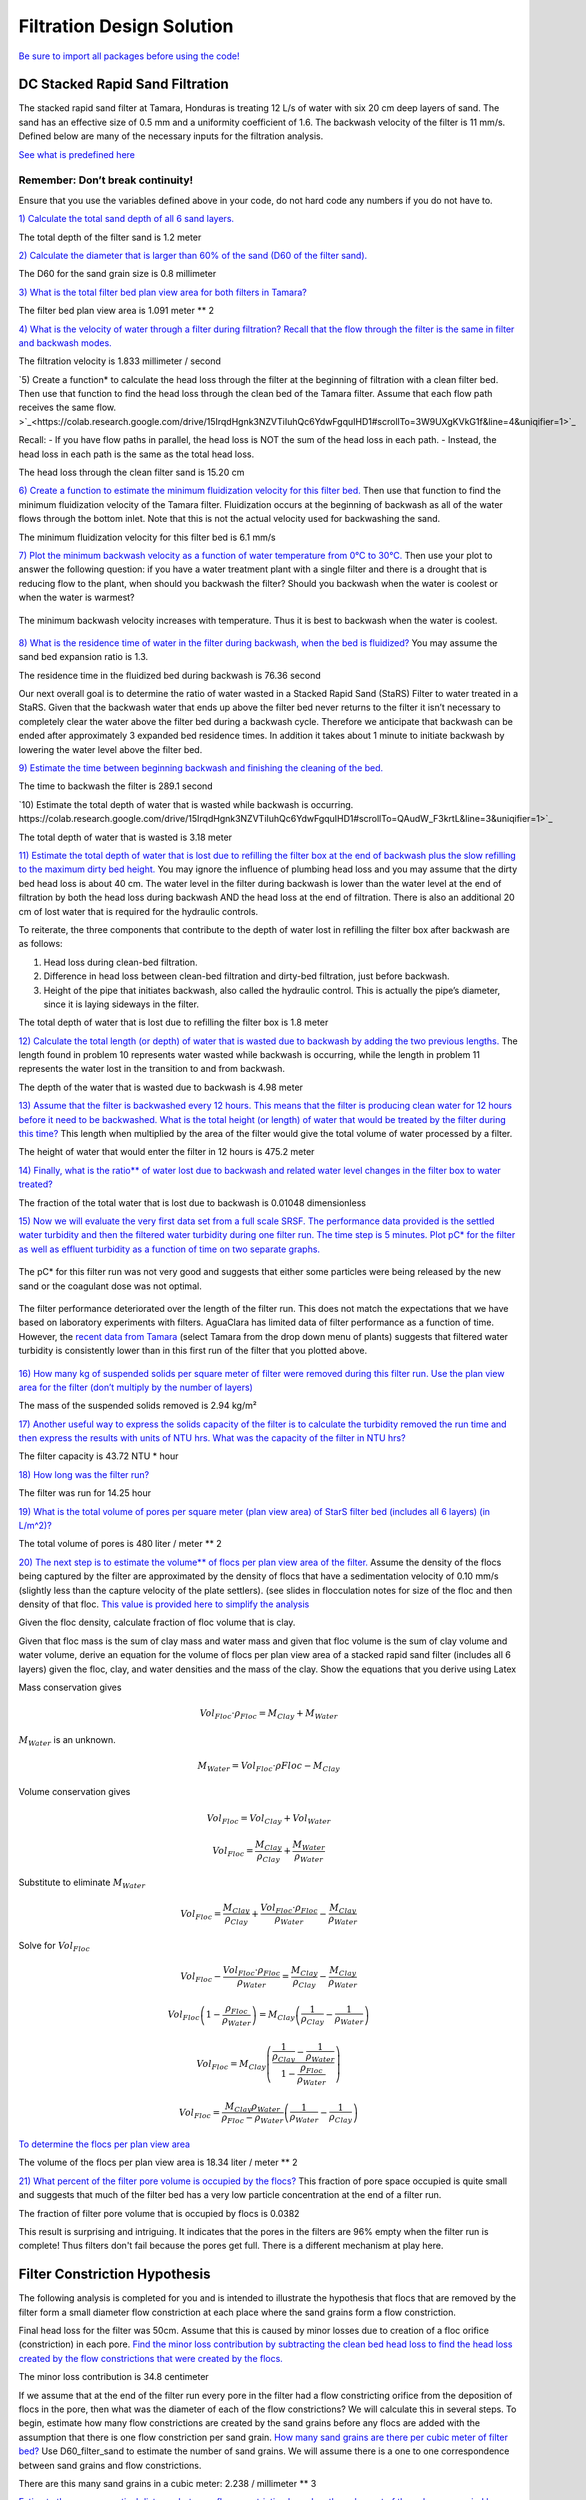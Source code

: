 **************************
Filtration Design Solution
**************************

`Be sure to import all packages before using the code! <https://colab.research.google.com/drive/15IrqdHgnk3NZVTiIuhQc6YdwFgquIHD1#scrollTo=hTiLSh4XjiAt&line=3&uniqifier=1>`_


DC Stacked Rapid Sand Filtration
================================

The stacked rapid sand filter at Tamara, Honduras is treating 12 L/s of water with six 20 cm deep layers of sand. The sand has an effective size of 0.5 mm and a uniformity coefficient of 1.6. The backwash velocity of the filter is 11 mm/s. Defined below are many of the necessary inputs for the filtration analysis.

`See what is predefined here <https://colab.research.google.com/drive/15IrqdHgnk3NZVTiIuhQc6YdwFgquIHD1#scrollTo=F6PVT-H8jj6W&line=6&uniqifier=1>`_


Remember: Don’t break continuity!
---------------------------------

Ensure that you use the variables defined above in your code, do not hard code any numbers if you do not have to.

`1) Calculate the total sand depth of all 6 sand layers. <https://colab.research.google.com/drive/15IrqdHgnk3NZVTiIuhQc6YdwFgquIHD1#scrollTo=F6PVT-H8jj6W&line=6&uniqifier=1>`_

The total depth of the filter sand is 1.2 meter

`2) Calculate the diameter that is larger than 60% of the sand (D60 of the filter sand). <https://colab.research.google.com/drive/15IrqdHgnk3NZVTiIuhQc6YdwFgquIHD1#scrollTo=DQ2OyZQVj0Wy&line=1&uniqifier=1>`_

The D60 for the sand grain size is 0.8 millimeter

`3) What is the total filter bed plan view area for both filters in Tamara? <https://colab.research.google.com/drive/15IrqdHgnk3NZVTiIuhQc6YdwFgquIHD1#scrollTo=iM-n546Pj8N3&line=1&uniqifier=1>`_



The filter bed plan view area is  1.091 meter ** 2

`4) What is the velocity of water through a filter during filtration? Recall that the flow through the filter is the same in filter and backwash modes. <https://colab.research.google.com/drive/15IrqdHgnk3NZVTiIuhQc6YdwFgquIHD1#scrollTo=zSB4eZTikBPi&line=1&uniqifier=1>`_


The filtration velocity is 1.833 millimeter / second

`5) Create a function* to calculate the head loss through the filter at the beginning of filtration with a clean filter bed. Then use that function to find the head loss through the clean bed of the Tamara filter. Assume that each flow path receives the same flow. >`_<https://colab.research.google.com/drive/15IrqdHgnk3NZVTiIuhQc6YdwFgquIHD1#scrollTo=3W9UXgKVkG1f&line=4&uniqifier=1>`_

Recall: - If you have flow paths in parallel, the head loss is NOT the sum of the head loss in each path. - Instead, the head loss in each path is the same as the total head loss.

The head loss through the clean filter sand is 15.20 cm


`6) Create a function to estimate the minimum fluidization velocity for this filter bed. <https://colab.research.google.com/drive/15IrqdHgnk3NZVTiIuhQc6YdwFgquIHD1#scrollTo=I371vnWukNyl&line=4&uniqifier=1>`_  Then use that function to find the minimum fluidization velocity of the Tamara filter. Fluidization occurs at the beginning of backwash as all of the water flows through the bottom inlet. Note that this is not the actual velocity used for backwashing the sand.

The minimum fluidization velocity for this filter bed is 6.1 mm/s


`7) Plot the minimum backwash velocity as a function of water temperature from 0°C to 30°C. <https://colab.research.google.com/drive/15IrqdHgnk3NZVTiIuhQc6YdwFgquIHD1#scrollTo=cLWw4SvhkT0U&line=4&uniqifier=1>`_ Then use your plot to answer the following question: if you have a water treatment plant with a single filter and there is a drought that is reducing flow to the plant, when should you backwash the filter? Should you backwash when the water is coolest or when the water is warmest?

.. _figure_Minimum_backwash_velocity_vs_water_temperature:

.. figure:: ../Images/Minimum_backwash_velocity_vs_water_temperature.png
   :width: 400px
   :align: center
   :alt: Minimum backwash velocity vs water temperature

   The minimum backwash velocity increases with temperature. Thus it is best to backwash when the water is coolest.

`8) What is the residence time of water in the filter during backwash, when the bed is fluidized? <https://colab.research.google.com/drive/15IrqdHgnk3NZVTiIuhQc6YdwFgquIHD1#scrollTo=G3br_Q8CkZGv&line=1&uniqifier=1>`_ You may assume the sand bed expansion ratio is 1.3.

The residence time in the fluidized bed during backwash is 76.36 second

Our next overall goal is to determine the ratio of water wasted in a Stacked Rapid Sand (StaRS) Filter to water treated in a StaRS. Given that the backwash water that ends up above the filter bed never returns to the filter it isn’t necessary to completely clear the water above the filter bed during a backwash cycle. Therefore we anticipate that backwash can be ended after approximately 3 expanded bed residence times. In addition it takes about 1 minute to initiate backwash by lowering the water level above the filter bed.


`9) Estimate the time between beginning backwash and finishing the cleaning of the bed. <https://colab.research.google.com/drive/15IrqdHgnk3NZVTiIuhQc6YdwFgquIHD1#scrollTo=4KIv2OZMkjQt&line=2&uniqifier=1>`_

The time to backwash the filter is 289.1 second

`10) Estimate the total depth of water that is wasted while backwash is occurring. https://colab.research.google.com/drive/15IrqdHgnk3NZVTiIuhQc6YdwFgquIHD1#scrollTo=QAudW_F3krtL&line=3&uniqifier=1>`_

The total depth of water that is wasted is 3.18 meter

`11) Estimate the total depth of water that is lost due to refilling the filter box at the end of backwash plus the slow refilling to the maximum dirty bed height. <https://colab.research.google.com/drive/15IrqdHgnk3NZVTiIuhQc6YdwFgquIHD1#scrollTo=wMYPt-XLkzMA&line=1&uniqifier=1>`_ You may ignore the influence of plumbing head loss and you may assume that the dirty bed head loss is about 40 cm. The water level in the filter during backwash is lower than the water level at the end of filtration by both the head loss during backwash AND the head loss at the end of filtration. There is also an additional 20 cm of lost water that is required for the hydraulic controls.

To reiterate, the three components that contribute to the depth of water lost in refilling the filter box after backwash are as follows:

#. Head loss during clean-bed filtration.
#. Difference in head loss between clean-bed filtration and dirty-bed filtration, just before backwash.
#. Height of the pipe that initiates backwash, also called the hydraulic control. This is actually the pipe’s diameter, since it is laying sideways in the filter.


The total depth of water that is lost due to refilling the filter box is 1.8 meter

`12) Calculate the total length (or depth) of water that is wasted due to backwash by adding the two previous lengths. <https://colab.research.google.com/drive/15IrqdHgnk3NZVTiIuhQc6YdwFgquIHD1#scrollTo=jvCvZWB9k45v&line=2&uniqifier=1>`_ The length found in problem 10 represents water wasted while backwash is occurring, while the length in problem 11 represents the water lost in the transition to and from backwash.

The depth of the water that is wasted due to backwash is 4.98 meter

`13) Assume that the filter is backwashed every 12 hours. This means that the filter is producing clean water for 12 hours before it need to be backwashed. What is the total height (or length) of water that would be treated by the filter during this time? <https://colab.research.google.com/drive/15IrqdHgnk3NZVTiIuhQc6YdwFgquIHD1#scrollTo=E1yHTQwwk-8f&line=3&uniqifier=1>`_ This length when multiplied by the area of the filter would give the total volume of water processed by a filter.


The height of water that would enter the filter in 12 hours is 475.2 meter

`14) Finally, what is the ratio** of water lost due to backwash and related water level changes in the filter box to water treated? <https://colab.research.google.com/drive/15IrqdHgnk3NZVTiIuhQc6YdwFgquIHD1#scrollTo=ftRvIVVLlFIi&line=1&uniqifier=1>`_

The fraction of the total water that is lost due to backwash is 0.01048 dimensionless

`15) Now we will evaluate the very first data set from a full scale SRSF. The performance data provided is the settled water turbidity and then the filtered water turbidity during one filter run. The time step is 5 minutes. Plot pC\* for the filter as well as effluent turbidity as a function of time on two separate graphs. <https://colab.research.google.com/drive/15IrqdHgnk3NZVTiIuhQc6YdwFgquIHD1#scrollTo=-I-OQ1YflL87&line=2&uniqifier=1>`_

.. todo:: Get an updated data for filter performance evaluation.

.. _figure_Filter_run_time_vs_removal_efficiency:


.. figure:: ../Images/Filter_run_time_vs_removal_efficiency.png
   :width: 400px
   :align: center
   :alt: Filter run time vs removal efficiency

   The pC* for this filter run was not very good and suggests that either some particles were being released by the new sand or the coagulant dose was not optimal.


.. _figure_Filter_run_time_vs_effluent_turbidity:

.. figure:: ../Images/Filter_run_time_vs_effluent_turbidity.png
   :width: 400px
   :align: center
   :alt: Filter run time vs effluent turbidity

   The filter performance deteriorated over the length of the filter run. This does not match the expectations that we have based on laboratory experiments with filters. AguaClara has limited data of filter performance as a function of time. However, the `recent data from Tamara <http://aguaclara.github.io/index.html>`__ (select Tamara from the drop down menu of plants) suggests that filtered water turbidity is consistently lower than in this first run of the filter that you plotted above.

`16) How many kg of suspended solids per square meter of filter were removed during this filter run. Use the plan view area for the filter (don’t multiply by the number of layers) <https://colab.research.google.com/drive/15IrqdHgnk3NZVTiIuhQc6YdwFgquIHD1#scrollTo=cT0s6pXYlWWm&line=3&uniqifier=1>`_

The mass of the suspended solids removed is 2.94 kg/m²

`17) Another useful way to express the solids capacity of the filter is to calculate the turbidity removed the run time and then express the results with units of NTU hrs. What was the capacity of the filter in NTU hrs? <https://colab.research.google.com/drive/15IrqdHgnk3NZVTiIuhQc6YdwFgquIHD1#scrollTo=SaSPisiGlbUx&line=2&uniqifier=1>`_

The filter capacity is 43.72 NTU * hour

`18) How long was the filter run? <https://colab.research.google.com/drive/15IrqdHgnk3NZVTiIuhQc6YdwFgquIHD1#scrollTo=YMGzJLt7lioK&line=2&uniqifier=1>`_

The filter was run for 14.25 hour

`19) What is the total volume of pores per square meter (plan view area) of StarS filter bed (includes all 6 layers) (in L/m^2)? <https://colab.research.google.com/drive/15IrqdHgnk3NZVTiIuhQc6YdwFgquIHD1#scrollTo=yZ7H6G07lsC_&line=2&uniqifier=1>`_

The total volume of pores is 480 liter / meter ** 2

`20) The next step is to estimate the volume** of flocs per plan view area of the filter. <https://colab.research.google.com/drive/15IrqdHgnk3NZVTiIuhQc6YdwFgquIHD1#scrollTo=1kFJ_GoDltxm>`_ Assume the density of the flocs being captured by the filter are approximated by the density of flocs that have a sedimentation velocity of 0.10 mm/s (slightly less than the capture velocity of the plate settlers). (see slides in flocculation notes for size of the floc and then density of that floc. `This value is provided here to simplify the analysis <https://colab.research.google.com/drive/15IrqdHgnk3NZVTiIuhQc6YdwFgquIHD1#scrollTo=5QW7qgdHlw26&line=1&uniqifier=1>`_

Given the floc density, calculate fraction of floc volume that is clay.

Given that floc mass is the sum of clay mass and water mass and given that floc volume is the sum of clay volume and water volume, derive an equation for the volume of flocs per plan view area of a stacked rapid sand filter (includes all 6 layers) given the floc, clay, and water densities and the mass of the clay. Show the equations that you derive using Latex

Mass conservation gives

.. math::  Vol_{Floc} \cdot \rho_{Floc} = M_{Clay} + M_{Water}

:math:`M_{Water}` is an unknown.

.. math::  M_{Water} = Vol_{Floc} \cdot \rho{Floc} - M_{Clay}

Volume conservation gives

.. math::  Vol_{Floc} = Vol_{Clay} + Vol_{Water}

.. math::  Vol_{Floc} = \frac{M_{Clay}}{\rho_{Clay}} + \frac{M_{Water}}{\rho_{Water}}

Substitute to eliminate :math:`M_{Water}`

.. math::  Vol_{Floc} = \frac{M_{Clay}}{\rho_{Clay}} + \frac{Vol_{Floc} \cdot \rho_{Floc}}{\rho_{Water}} -\frac{M_{Clay}}{\rho_{Water}}

Solve for :math:`Vol_{Floc}`

.. math::  Vol_{Floc} - \frac{Vol_{Floc} \cdot \rho_{Floc}}{\rho_{Water}} = \frac{M_{Clay}}{\rho_{Clay}} - \frac{M_{Clay}}{\rho_{Water}}

.. math::  Vol_{Floc}\left ( 1-\frac{\rho_{Floc}}{\rho_{Water}} \right ) = M_{Clay}\left ( \frac{1}{\rho_{Clay}} -\frac{1}{\rho_{Water}}\right )

.. math::  Vol_{Floc} = M_{Clay}\left ( \frac{\frac{1}{\rho_{Clay}}-\frac{1}{\rho_{Water}}}{ 1-\frac{\rho_{Floc}}{\rho_{Water}}} \right )

.. math::  Vol_{Floc} = { \frac{M_{Clay}\rho_{Water}}{\rho_{Floc}-\rho_{Water}}}\left ( \frac{1}{\rho_{Water}}-\frac{1}{\rho_{Clay}} \right )

`To determine the flocs per plan view area <https://colab.research.google.com/drive/15IrqdHgnk3NZVTiIuhQc6YdwFgquIHD1#scrollTo=IbhGFltil2nn&line=2&uniqifier=1>`_

The volume of the flocs per plan view area is 18.34 liter / meter ** 2

`21) What percent of the filter pore volume is occupied by the flocs? <https://colab.research.google.com/drive/15IrqdHgnk3NZVTiIuhQc6YdwFgquIHD1#scrollTo=9ZrPAB0ul7dE&line=1&uniqifier=1>`_ This fraction of pore space occupied is quite small and suggests that much of the filter bed has a very low particle concentration at the end of a filter run.

The fraction of filter pore volume that is occupied by flocs is 0.0382

This result is surprising and intriguing. It indicates that the pores in the filters are 96% empty when the filter run is complete! Thus filters don't fail because the pores get full. There is a different mechanism at play here.























Filter Constriction Hypothesis
==============================

The following analysis is completed for you and is intended to illustrate the hypothesis that flocs that are removed by the filter form a small diameter flow constriction at each place where the sand grains form a flow constriction.

Final head loss for the filter was 50cm. Assume that this is caused by minor losses due to creation of a floc orifice (constriction) in each pore. `Find the minor loss contribution by subtracting the clean bed head loss to find the head loss created by the flow constrictions that were created by the flocs. <https://colab.research.google.com/drive/15IrqdHgnk3NZVTiIuhQc6YdwFgquIHD1#scrollTo=OlPwd_BNmDoC&line=2&uniqifier=1>`_

The minor loss contribution is 34.8 centimeter

If we assume that at the end of the filter run every pore in the filter had a flow constricting orifice from the deposition of flocs in the pore, then what was the diameter of each of the flow constrictions? We will calculate this in several steps. To begin, estimate how many flow constrictions are created by the sand grains before any flocs are added with the assumption that there is one flow constriction per sand grain. `How many sand grains are there per cubic meter of filter bed? <https://colab.research.google.com/drive/15IrqdHgnk3NZVTiIuhQc6YdwFgquIHD1#scrollTo=mTuzOAZFmFXU&line=2&uniqifier=1>`_ Use D60_filter_sand to estimate the number of sand grains. We will assume there is a one to one correspondence between sand grains and flow constrictions.

There are this many sand grains in a cubic meter: 2.238 / millimeter ** 3

`Estimate the average vertical distance between flow constriction based on the cube root of the volume occupied by a sand grain. <https://colab.research.google.com/drive/15IrqdHgnk3NZVTiIuhQc6YdwFgquIHD1#scrollTo=Lnv-Lr3rmH26&line=2&uniqifier=1>`_

The distance between flow constriction is 0.7645 millimeter

`On average, how many sand grain flow constriction does a water molecule flow through on its way through the filter? <https://colab.research.google.com/drive/15IrqdHgnk3NZVTiIuhQc6YdwFgquIHD1#scrollTo=vh2-U1SXmKP2&line=2&uniqifier=1>`_

A water molecule flows through 261.6 dimensionless constriction through the StaRS filter

`What is the head loss per flow constriction? < https://colab.research.google.com/drive/15IrqdHgnk3NZVTiIuhQc6YdwFgquIHD1#scrollTo=08iP2d2zmL9z&line=1&uniqifier=1>`_

The head loss per constriction is 1.33 millimeter

If each constriction was partially clogged with flocs at the end of the filter run, `estimate the velocity in the constriction using the expansion head loss equation. <https://colab.research.google.com/drive/15IrqdHgnk3NZVTiIuhQc6YdwFgquIHD1#scrollTo=4zM3jTJNmNcp&line=3&uniqifier=1>`_ You can use the average pore water velocity as a good estimate of the expanded flow velocity.

.. math::  h_{e} = \frac{(V_{in}-V_{out})^2}{2g}

The velocity in the constriction is 166.1 millimeter / second

`The flow rate of water through each pore can be estimated from the number of pores per square meter given the average separation distance. <https://colab.research.google.com/drive/15IrqdHgnk3NZVTiIuhQc6YdwFgquIHD1#scrollTo=IT7ymBB-mWNh&line=4&uniqifier=1>`_

  
  The flow rate through each pore is 1.071 microliter / second

`What is the inner diameter of the flow constriction created by the flocs if the vena contracta is 0.62? <https://colab.research.google.com/drive/15IrqdHgnk3NZVTiIuhQc6YdwFgquIHD1#scrollTo=1P7WvFqRma4G&line=2&uniqifier=1>`_

The inner diameter of the flow constriction created by the flocs is 115.1 micrometer

This suggests that this flow constriction is stable because the high velocity results in shear levels that are too high for flocs to attach. Thus once the constriction forms and reaches the shear level that prevents deposition it remains stable.

`Plot the fractional removal per constriction as a function of particle size. <https://colab.research.google.com/drive/15IrqdHgnk3NZVTiIuhQc6YdwFgquIHD1#scrollTo=6R407jBRmcPm&line=7&uniqifier=1>`_

.. _figure_Diameter_vs_fractional_remaining:

.. figure:: ../Images/Diameter_vs_fractional_remaining.png
   :width: 400px
   :align: center
   :alt: Diameter vs fractional remaining

   There are many constrictions in series and the filter fraction remaining is the pore fraction remaining raised to the power of the number of pores in series.
